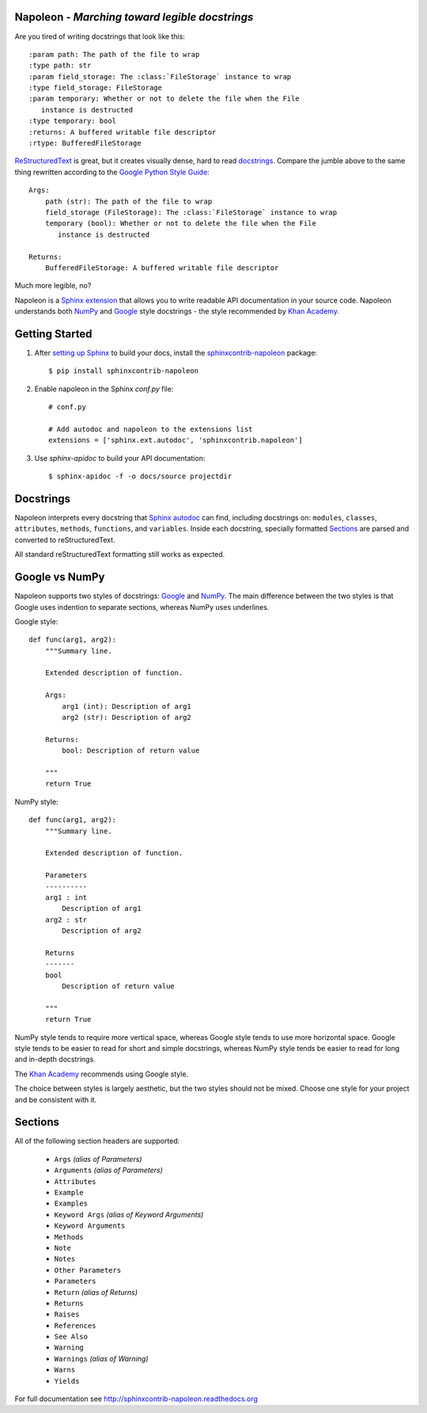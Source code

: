 Napoleon - *Marching toward legible docstrings*
-----------------------------------------------

Are you tired of writing docstrings that look like this::

    :param path: The path of the file to wrap
    :type path: str
    :param field_storage: The :class:`FileStorage` instance to wrap
    :type field_storage: FileStorage
    :param temporary: Whether or not to delete the file when the File
       instance is destructed
    :type temporary: bool
    :returns: A buffered writable file descriptor
    :rtype: BufferedFileStorage

`ReStructuredText`_ is great, but it creates visually dense, hard to read
`docstrings`_. Compare the jumble above to the same thing rewritten
according to the `Google Python Style Guide`_::

    Args:
        path (str): The path of the file to wrap
        field_storage (FileStorage): The :class:`FileStorage` instance to wrap
        temporary (bool): Whether or not to delete the file when the File
           instance is destructed

    Returns:
        BufferedFileStorage: A buffered writable file descriptor

Much more legible, no?

Napoleon is a `Sphinx extension`_ that allows you to write readable API
documentation in your source code. Napoleon understands both `NumPy`_ and
`Google`_ style docstrings - the style recommended by `Khan Academy`_.

.. _ReStructuredText: http://docutils.sourceforge.net/rst.html
.. _docstrings: http://www.python.org/dev/peps/pep-0287/
.. _Google Python Style Guide:
   http://google-styleguide.googlecode.com/svn/trunk/pyguide.html
.. _Sphinx extension: http://sphinx-doc.org/extensions.html
.. _Google:
   http://google-styleguide.googlecode.com/svn/trunk/pyguide.html#Comments
.. _NumPy:
   https://github.com/numpy/numpy/blob/master/doc/HOWTO_DOCUMENT.rst.txt
.. _Khan Academy:
   https://sites.google.com/a/khanacademy.org/forge/for-developers/styleguide/python#TOC-Docstrings

Getting Started
---------------

1. After `setting up Sphinx`_ to build your docs, install the
   `sphinxcontrib-napoleon`_ package::

       $ pip install sphinxcontrib-napoleon

2. Enable napoleon in the Sphinx `conf.py` file::

       # conf.py

       # Add autodoc and napoleon to the extensions list
       extensions = ['sphinx.ext.autodoc', 'sphinxcontrib.napoleon']

3. Use `sphinx-apidoc` to build your API documentation::

       $ sphinx-apidoc -f -o docs/source projectdir

.. _setting up Sphinx: http://sphinx-doc.org/tutorial.html
.. _sphinxcontrib-napoleon: http://pypi.python.org/pypi/sphinxcontrib-napoleon

Docstrings
----------

Napoleon interprets every docstring that `Sphinx autodoc`_ can find, including
docstrings on: ``modules``, ``classes``, ``attributes``, ``methods``,
``functions``, and ``variables``. Inside each docstring, specially formatted
`Sections`_ are parsed and converted to reStructuredText.

All standard reStructuredText formatting still works as expected.

.. _Sphinx autodoc: http://sphinx-doc.org/ext/autodoc.html

Google vs NumPy
---------------

Napoleon supports two styles of docstrings: `Google`_ and `NumPy`_. The main
difference between the two styles is that Google uses indention to separate
sections, whereas NumPy uses underlines.

Google style::

    def func(arg1, arg2):
        """Summary line.

        Extended description of function.

        Args:
            arg1 (int): Description of arg1
            arg2 (str): Description of arg2

        Returns:
            bool: Description of return value

        """
        return True

NumPy style::

    def func(arg1, arg2):
        """Summary line.

        Extended description of function.

        Parameters
        ----------
        arg1 : int
            Description of arg1
        arg2 : str
            Description of arg2

        Returns
        -------
        bool
            Description of return value

        """
        return True

NumPy style tends to require more vertical space, whereas Google style tends
to use more horizontal space. Google style tends to be easier to read for
short and simple docstrings, whereas NumPy style tends be easier to read for
long and in-depth docstrings.

The `Khan Academy`_ recommends using Google style.

The choice between styles is largely aesthetic, but the two styles should not
be mixed. Choose one style for your project and be consistent with it.

.. _Sections:

Sections
--------

All of the following section headers are supported:

    * ``Args`` *(alias of Parameters)*
    * ``Arguments`` *(alias of Parameters)*
    * ``Attributes``
    * ``Example``
    * ``Examples``
    * ``Keyword Args`` *(alias of Keyword Arguments)*
    * ``Keyword Arguments``
    * ``Methods``
    * ``Note``
    * ``Notes``
    * ``Other Parameters``
    * ``Parameters``
    * ``Return`` *(alias of Returns)*
    * ``Returns``
    * ``Raises``
    * ``References``
    * ``See Also``
    * ``Warning``
    * ``Warnings`` *(alias of Warning)*
    * ``Warns``
    * ``Yields``

For full documentation see http://sphinxcontrib-napoleon.readthedocs.org
